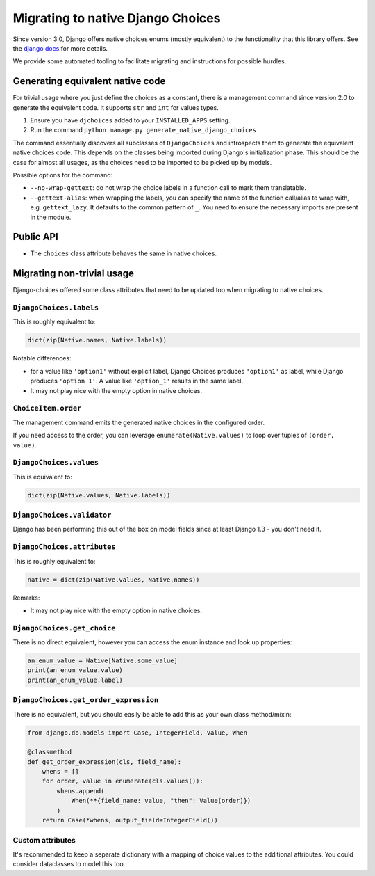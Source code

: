 .. _migration:

Migrating to native Django Choices
==================================

Since version 3.0, Django offers native choices enums (mostly equivalent) to the
functionality that this library offers. See the `django docs`_ for more details.

We provide some automated tooling to facilitate migrating and instructions for possible
hurdles.

Generating equivalent native code
---------------------------------

For trivial usage where you just define the choices as a constant, there is a management
command since version 2.0 to generate the equivalent code. It supports ``str`` and ``int``
for values types.

#. Ensure you have ``djchoices`` added to your ``INSTALLED_APPS`` setting.
#. Run the command ``python manage.py generate_native_django_choices``

The command essentially discovers all subclasses of ``DjangoChoices`` and introspects
them to generate the equivalent native choices code. This depends on the classes being
imported during Django's initialization phase. This should be the case for almost all
usages, as the choices need to be imported to be picked up by models.

Possible options for the command:

* ``--no-wrap-gettext``: do not wrap the choice labels in a function call to mark them
  translatable.

* ``--gettext-alias``: when wrapping the labels, you can specify the name of the
  function call/alias to wrap with, e.g. ``gettext_lazy``. It defaults to the common
  pattern of ``_``. You need to ensure the necessary imports are present in the module.

Public API
----------

* The ``choices`` class attribute behaves the same in native choices.

Migrating non-trivial usage
---------------------------

Django-choices offered some class attributes that need to be updated too when migrating
to native choices.


``DjangoChoices.labels``
^^^^^^^^^^^^^^^^^^^^^^^^

This is roughly equivalent to:

.. code-block:: python

    dict(zip(Native.names, Native.labels))

Notable differences:

* for a value like ``'option1'`` without explicit label, Django Choices produces
  ``'option1'`` as label, while Django produces ``'option 1'``. A value like
  ``'option_1'`` results in the same label.
* It may not play nice with the empty option in native choices.


``ChoiceItem.order``
^^^^^^^^^^^^^^^^^^^^

The management command emits the generated native choices in the configured order.

If you need access to the order, you can leverage ``enumerate(Native.values)`` to loop
over tuples of ``(order, value)``.

``DjangoChoices.values``
^^^^^^^^^^^^^^^^^^^^^^^^

This is equivalent to:

.. code-block:: python

    dict(zip(Native.values, Native.labels))


``DjangoChoices.validator``
^^^^^^^^^^^^^^^^^^^^^^^^^^^

Django has been performing this out of the box on model fields since at least
Django 1.3 - you don't need it.

``DjangoChoices.attributes``
^^^^^^^^^^^^^^^^^^^^^^^^^^^^

This is roughly equivalent to:

.. code-block:: python

    native = dict(zip(Native.values, Native.names))

Remarks:

* It may not play nice with the empty option in native choices.

``DjangoChoices.get_choice``
^^^^^^^^^^^^^^^^^^^^^^^^^^^^

There is no direct equivalent, however you can access the enum instance and look up
properties:

.. code-block:: python

    an_enum_value = Native[Native.some_value]
    print(an_enum_value.value)
    print(an_enum_value.label)

``DjangoChoices.get_order_expression``
^^^^^^^^^^^^^^^^^^^^^^^^^^^^^^^^^^^^^^

There is no equivalent, but you should easily be able to add this as your own
class method/mixin:

.. code-block:: python

    from django.db.models import Case, IntegerField, Value, When

    @classmethod
    def get_order_expression(cls, field_name):
        whens = []
        for order, value in enumerate(cls.values()):
            whens.append(
                When(**{field_name: value, "then": Value(order)})
            )
        return Case(*whens, output_field=IntegerField())

Custom attributes
^^^^^^^^^^^^^^^^^

It's recommended to keep a separate dictionary with a mapping of choice values to the
additional attributes. You could consider dataclasses to model this too.


.. _django docs: https://docs.djangoproject.com/en/3.2/ref/models/fields/#enumeration-types
